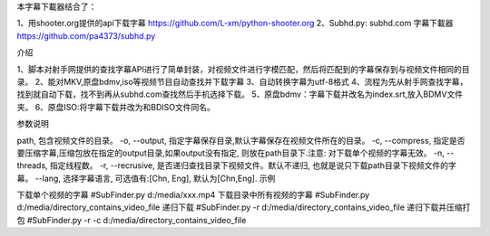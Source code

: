 本字幕下載器结合了：

1、用shooter.org提供的api下载字幕  https://github.com/L-xm/python-shooter.org
2、Subhd.py: subhd.com 字幕下載器  https://github.com/pa4373/subhd.py

介绍

1、脚本对射手网提供的查找字幕API进行了简单封装，对视频文件进行字模匹配，然后将匹配到的字幕保存到与视频文件相同的目录。
2、能对MKV,原盘bdmv,iso等视频节目自动查找并下载字幕
3、自动转换字幕为utf-8格式
4、流程为先从射手网查找字幕，找到就自动下载，找不到再从subhd.com查找然后手机选择下载。
5、原盘bdmv：字幕下载并改名为index.srt,放入BDMV文件夹。
6、原盘ISO:将字幕下载并改为和BDISO文件同名。


参数说明


path, 包含视频文件的目录。
-o, --output, 指定字幕保存目录,默认字幕保存在视频文件所在的目录。
-c, --compress, 指定是否要压缩字幕,压缩包放在指定的output目录,如果output没有指定, 则放在path目录下.注意: 对下载单个视频的字幕无效。
-n, --threads, 指定线程数。
-r, --recrusive, 是否递归查找目录下视频文件。默认不递归, 也就是说只下载path目录下视频文件的字幕。
--lang, 选择字幕语言, 可选值有:[Chn, Eng], 默认为[Chn,Eng].
示例


下载单个视频的字幕
#SubFinder.py d:/media/xxx.mp4
下载目录中所有视频的字幕
#SubFinder.py d:/media/directory_contains_video_file
递归下载
#SubFinder.py -r d:/media/directory_contains_video_file
递归下载并压缩打包
#SubFinder.py -r -c d:/media/directory_contains_video_file


